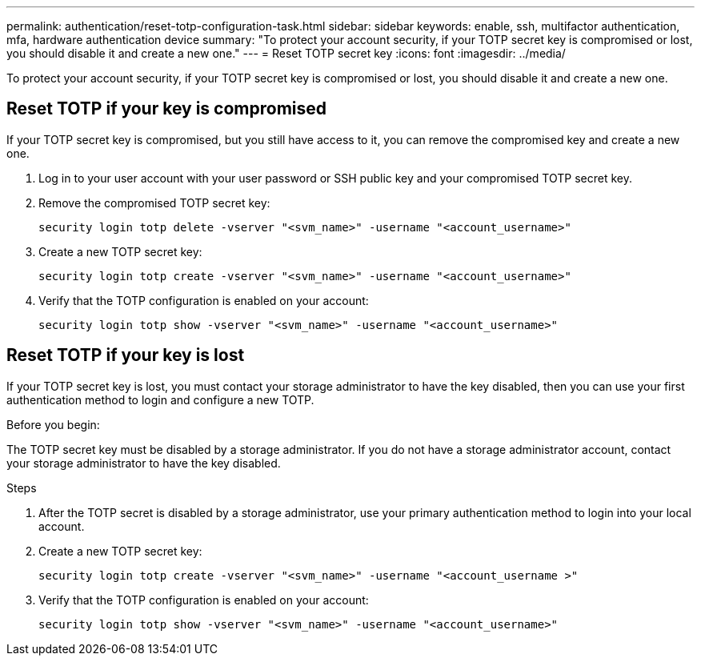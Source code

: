 ---
permalink: authentication/reset-totp-configuration-task.html
sidebar: sidebar
keywords: enable, ssh, multifactor authentication, mfa, hardware authentication device
summary: "To protect your account security, if your TOTP secret key is compromised or lost, you should disable it and create a new one."
---
= Reset TOTP secret key
:icons: font
:imagesdir: ../media/

[.lead]
To protect your account security, if your TOTP secret key is compromised or lost, you should disable it and create a new one.

== Reset TOTP if your key is compromised

If your TOTP secret key is compromised, but you still have access to it, you can remove the compromised key and create a new one.   

. Log in to your user account with your user password or SSH public key and your compromised TOTP secret key. 

. Remove the compromised TOTP secret key:
+
[source,cli]
----
security login totp delete -vserver "<svm_name>" -username "<account_username>"
----

. Create a new TOTP secret key:
+
[source,cli]
----
security login totp create -vserver "<svm_name>" -username "<account_username>"
----

. Verify that the TOTP configuration is enabled on your account:
+
[source,cli]
----
security login totp show -vserver "<svm_name>" -username "<account_username>"
----

== Reset TOTP if your key is lost

If your TOTP secret key is lost, you must contact your storage administrator to have the key disabled, then you can use your first authentication method to login and configure a new TOTP.

.Before you begin:

The TOTP secret key must be disabled by a storage administrator. 
If you do not have a storage administrator account, contact your storage administrator to have the key disabled.  

.Steps

. After the TOTP secret is disabled by a storage administrator, use your primary authentication method to login into your local account.

. Create a new TOTP secret key:
+
[source,cli]
----
security login totp create -vserver "<svm_name>" -username "<account_username >"
----

. Verify that the TOTP configuration is enabled on your account:
+
[source,cli]
----
security login totp show -vserver "<svm_name>" -username "<account_username>"
----


// 2023 May 02, Jira 912
